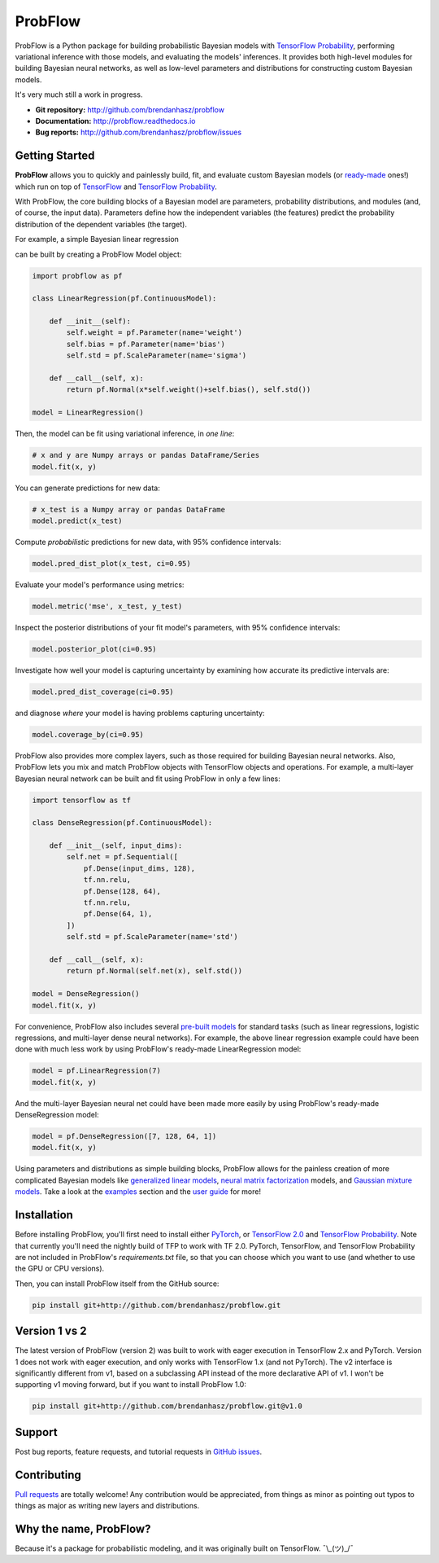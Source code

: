 ProbFlow
========

|Docs Badge|

.. |Docs Badge| image:: https://readthedocs.org/projects/probflow/badge/
    :alt: Documentation Status
    :scale: 100%
    :target: http://probflow.readthedocs.io

ProbFlow is a Python package for building probabilistic Bayesian models with `TensorFlow Probability <http://www.tensorflow.org/probability>`_, performing variational inference with those models, and evaluating the models' inferences.  It provides both high-level modules for building Bayesian neural networks, as well as low-level parameters and distributions for constructing custom Bayesian models.

It's very much still a work in progress.

- **Git repository:** http://github.com/brendanhasz/probflow
- **Documentation:** http://probflow.readthedocs.io
- **Bug reports:** http://github.com/brendanhasz/probflow/issues


Getting Started
---------------

**ProbFlow** allows you to quickly and painlessly build, fit, and evaluate custom Bayesian models (or `ready-made <http://probflow.readthedocs.io/en/latest/ug_applications.html>`_ ones!) which run on top of `TensorFlow <http://www.tensorflow.org/>`_ and `TensorFlow Probability <http://www.tensorflow.org/probability>`_.

With ProbFlow, the core building blocks of a Bayesian model are parameters, probability distributions, and modules (and, of course, the input data).  Parameters define how the independent variables (the features) predict the probability distribution of the dependent variables (the target).

For example, a simple Bayesian linear regression

.. image:: docs/img/readme/regression_equation.svg
   :width: 30 %
   :align: center

can be built by creating a ProbFlow Model object:

.. code-block:: python

    import probflow as pf

    class LinearRegression(pf.ContinuousModel):

        def __init__(self):
            self.weight = pf.Parameter(name='weight')
            self.bias = pf.Parameter(name='bias')
            self.std = pf.ScaleParameter(name='sigma')

        def __call__(self, x):
            return pf.Normal(x*self.weight()+self.bias(), self.std())
    
    model = LinearRegression()

Then, the model can be fit using variational inference, in *one line*:

.. code-block:: python

    # x and y are Numpy arrays or pandas DataFrame/Series
    model.fit(x, y)

You can generate predictions for new data:

.. code-block:: python

    # x_test is a Numpy array or pandas DataFrame
    model.predict(x_test)

Compute *probabilistic* predictions for new data, with 95% confidence intervals:

.. code-block:: python

    model.pred_dist_plot(x_test, ci=0.95)

.. image:: docs/img/readme/pred_dist.svg
   :width: 90 %
   :align: center

Evaluate your model's performance using metrics:

.. code-block:: python

    model.metric('mse', x_test, y_test)

Inspect the posterior distributions of your fit model's parameters, with 95% confidence intervals:

.. code-block:: python

    model.posterior_plot(ci=0.95)

.. image:: docs/img/readme/posteriors.svg
   :width: 90 %
   :align: center

Investigate how well your model is capturing uncertainty by examining how accurate its predictive intervals are:

.. code-block:: python

    model.pred_dist_coverage(ci=0.95)

and diagnose *where* your model is having problems capturing uncertainty:

.. code-block:: python

    model.coverage_by(ci=0.95)

.. image:: docs/img/readme/coverage.svg
   :width: 90 %
   :align: center

ProbFlow also provides more complex layers, such as those required for building Bayesian neural networks.  Also, ProbFlow lets you mix and match ProbFlow objects with TensorFlow objects and operations.  For example, a multi-layer Bayesian neural network can be built and fit using ProbFlow in only a few lines:

.. code-block:: python

    import tensorflow as tf

    class DenseRegression(pf.ContinuousModel):

        def __init__(self, input_dims):
            self.net = pf.Sequential([
                pf.Dense(input_dims, 128),
                tf.nn.relu,
                pf.Dense(128, 64),
                tf.nn.relu,
                pf.Dense(64, 1),
            ])
            self.std = pf.ScaleParameter(name='std')

        def __call__(self, x):
            return pf.Normal(self.net(x), self.std())
    
    model = DenseRegression()
    model.fit(x, y)

For convenience, ProbFlow also includes several `pre-built models <http://probflow.readthedocs.io/en/latest/ug_applications.html>`_ for standard tasks (such as linear regressions, logistic regressions, and multi-layer dense neural networks).  For example, the above linear regression example could have been done with much less work by using ProbFlow's ready-made LinearRegression model:

.. code-block:: python

    model = pf.LinearRegression(7)
    model.fit(x, y)

And the multi-layer Bayesian neural net could have been made more easily by using ProbFlow's ready-made DenseRegression model:

.. code-block:: python

    model = pf.DenseRegression([7, 128, 64, 1])
    model.fit(x, y)

Using parameters and distributions as simple building blocks, ProbFlow allows for the painless creation of more complicated Bayesian models like `generalized linear models <http://probflow.readthedocs.io/en/latest/example_glm.html>`_, `neural matrix factorization <http://probflow.readthedocs.io/en/latest/example_nmf.html>`_ models, and `Gaussian mixture models <http://probflow.readthedocs.io/en/latest/example_gmm.html>`_.  Take a look at the `examples <http://probflow.readthedocs.io/en/latest/examples.html>`_ section and the `user guide <http://probflow.readthedocs.io/en/latest/user_guide.html>`_ for more!


Installation
------------

Before installing ProbFlow, you'll first need to install either `PyTorch <https://pytorch.org/>`_, or `TensorFlow 2.0 <https://www.tensorflow.org/install/pip>`_ and `TensorFlow Probability <http://www.tensorflow.org/probability/install>`_.  Note that currently you'll need the nightly build of TFP to work with TF 2.0.  PyTorch, TensorFlow, and TensorFlow Probability are not included in ProbFlow's `requirements.txt` file, so that you can choose which you want to use (and whether to use the GPU or CPU versions).

Then, you can install ProbFlow itself from the GitHub source:

.. code-block:: bash
    
    pip install git+http://github.com/brendanhasz/probflow.git


Version 1 vs 2
--------------

The latest version of ProbFlow (version 2) was built to work with eager execution in TensorFlow 2.x and PyTorch.  Version 1 does not work with eager execution, and only works with TensorFlow 1.x (and not PyTorch).  The v2 interface is significantly different from v1, based on a subclassing API instead of the more declarative API of v1.  I won't be supporting v1 moving forward, but if you want to install ProbFlow 1.0:

.. code-block:: bash
    
    pip install git+http://github.com/brendanhasz/probflow.git@v1.0


Support
-------

Post bug reports, feature requests, and tutorial requests in `GitHub issues <http://github.com/brendanhasz/probflow/issues>`_.


Contributing
------------

`Pull requests <https://github.com/brendanhasz/probflow/pulls>`_ are totally welcome!  Any contribution would be appreciated, from things as minor as pointing out typos to things as major as writing new layers and distributions.


Why the name, ProbFlow?
-----------------------

Because it's a package for probabilistic modeling, and it was originally built on TensorFlow.  ¯\\_(ツ)_/¯
